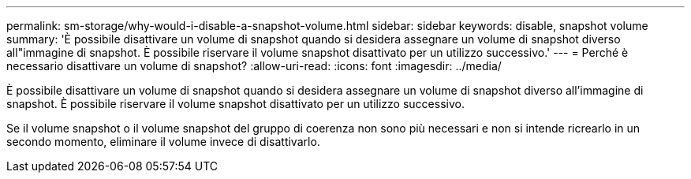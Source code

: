 ---
permalink: sm-storage/why-would-i-disable-a-snapshot-volume.html 
sidebar: sidebar 
keywords: disable, snapshot volume 
summary: 'È possibile disattivare un volume di snapshot quando si desidera assegnare un volume di snapshot diverso all"immagine di snapshot. È possibile riservare il volume snapshot disattivato per un utilizzo successivo.' 
---
= Perché è necessario disattivare un volume di snapshot?
:allow-uri-read: 
:icons: font
:imagesdir: ../media/


[role="lead"]
È possibile disattivare un volume di snapshot quando si desidera assegnare un volume di snapshot diverso all'immagine di snapshot. È possibile riservare il volume snapshot disattivato per un utilizzo successivo.

Se il volume snapshot o il volume snapshot del gruppo di coerenza non sono più necessari e non si intende ricrearlo in un secondo momento, eliminare il volume invece di disattivarlo.
